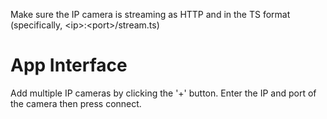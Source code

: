Make sure the IP camera is streaming as HTTP and in the TS format (specifically, <ip>:<port>/stream.ts)

* App Interface
Add multiple IP cameras by clicking the '+' button. Enter the IP and port of the camera then press connect.

[[https://github.com/LewisCollum/WiFiEyes/blob/master/doc/layout.png]]
